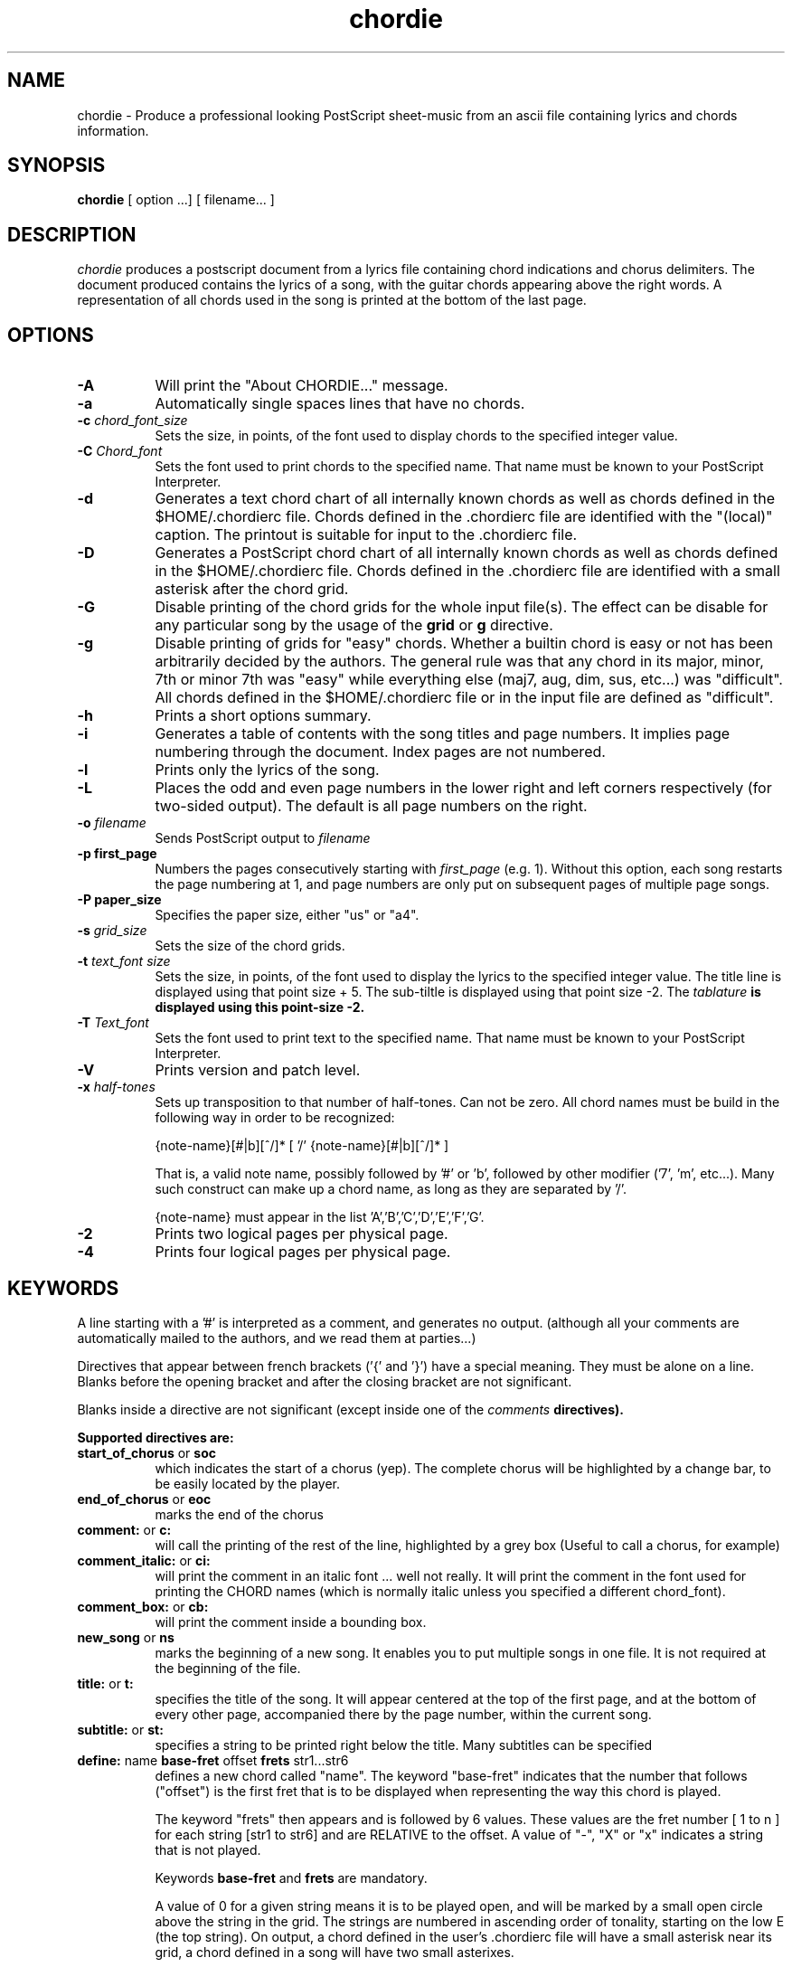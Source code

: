 .TH chordie l "September 1993" "Utilities"
.SH NAME
chordie \- Produce a professional looking PostScript sheet-music from an ascii file containing lyrics and chords information.
.SH SYNOPSIS
.B chordie
[ option ...] [ filename... ]
.SH DESCRIPTION
.I chordie
produces a postscript document from a lyrics file containing chord
indications and chorus delimiters. The document produced contains the
lyrics of a song, with the guitar chords appearing above the right
words. A representation of all chords used in the song is printed at
the bottom of the last page.

.SH OPTIONS
.TP 8
.B \-A
Will print the "About CHORDIE..." message.
.TP 8
.B \-a 
Automatically single spaces lines that have no chords.
.TP 8
.B \-c \fIchord_font_size\fB
Sets the size, in points, of the font used to display chords to the specified
integer value.
.TP 8
.B \-C \fIChord_font\fB
Sets the font used to print chords to the specified name. That name must be
known to your PostScript Interpreter.
.TP 8
.B \-d
Generates a text chord chart of all internally known chords as well as
chords defined in the $HOME/.chordierc file. Chords defined in the .chordierc file
are identified with the "(local)" caption. The printout is suitable for input
to the .chordierc file.
.TP 8
.B \-D
Generates a PostScript chord chart of all internally known chords as well as
chords defined in the $HOME/.chordierc file. Chords defined in the .chordierc file
are identified with a small asterisk after the chord grid.
.TP 8
.B \-G
Disable printing of the chord grids for the whole input file(s). The effect can
be disable for any particular song by the usage of the \fBgrid\fR or \fBg\fR
directive.
.TP 8
.B \-g
Disable printing of grids for "easy" chords. Whether a builtin chord is easy
or not has been arbitrarily decided by the authors. The general rule was that
any chord in its major, minor, 7th or minor 7th was "easy" while everything
else (maj7, aug, dim, sus, etc...) was "difficult". All chords defined in the
$HOME/.chordierc file or in the input file are defined as "difficult".
.TP 8
.B \-h
Prints a short options summary.
.TP
.B \-i
Generates a table of contents with the song titles and page numbers.
It implies page numbering through the document. Index pages
are not numbered.
.TP 8
.B \-l
Prints only the lyrics of the song.
.TP 8
.B \-L
Places the odd and even page numbers in the lower right and left
corners respectively (for two-sided output).  The default is all page
numbers on the right.
.TP 8
.B \-o \fIfilename\fB
Sends PostScript output to \fIfilename\fB
.TP 8
.B \-p " first_page" 
Numbers the pages consecutively starting with \fIfirst_page\fR (e.g.
1).  Without this option, each song restarts the page numbering at 1,
and page numbers are only put on subsequent pages of multiple page
songs.
.TP 8
.B \-P " paper_size" 
Specifies the paper size, either "us" or "a4".
.TP 8
.B \-s \fIgrid_size\fB
Sets the size of the chord grids.
.TP 8
.B \-t \fItext_font size\fB
Sets the size, in points, of the font used to display the lyrics to the
specified integer value. The title line is displayed using that point
size + 5. The sub-tiltle is displayed using that point size -2. The
\fItablature\fB is displayed using this point-size -2.
.TP 8
.B \-T \fIText_font\fB
Sets the font used to print text to the specified name. That name must be
known to your PostScript Interpreter.
.TP 8
.B \-V
Prints version and patch level.
.TP 8
.B \-x \fIhalf-tones\fB
Sets up transposition to that number of half-tones. Can not be zero. All
chord names must be build in the following way in order to be recognized:

{note-name}[#|b][^/]* [ '/' {note-name}[#|b][^/]* ]

That is, a valid note name, possibly followed by '#' or 'b', followed by
other modifier ('7', 'm', etc...). Many such construct can make up a chord
name, as long as they are separated by '/'.

{note-name} must appear in the list 'A','B','C','D','E','F','G'.
.TP 8
.B \-2
Prints two logical pages per physical page.
.TP 8
.B \-4
Prints four logical pages per physical page.

.SH KEYWORDS
A line starting with a '#' is interpreted as a comment, and generates no output.
(although all your comments are automatically mailed to the authors, and we read them
at parties...)

Directives that  appear between french brackets ('{' and '}') have a
special meaning. They must be alone on a line. Blanks before the
opening bracket and after the closing bracket are not significant.

Blanks inside a directive are not significant (except inside one of the \fIcomments\fB directives).

Supported directives are:
.TP 8
.B \fBstart_of_chorus\fR or \fBsoc\fR
which indicates the start of a chorus (yep). The complete chorus will
be highlighted by a change bar, to be easily located by the player.
.TP 8
.B \fBend_of_chorus\fR or \fBeoc\fR
marks the end of the chorus
.TP 8
.B \fBcomment:\fR or \fBc:\fR
will call the printing of the rest of the line, highlighted by a grey box
(Useful to call a chorus, for example)
.TP 8
.B \fBcomment_italic:\fR or \fBci:\fR
will print the comment in an italic font ... well not really. It will print the comment in the font used for printing the CHORD names (which is normally italic unless you specified a different chord_font).
.TP 8
.B \fBcomment_box:\fR or \fBcb:\fR
will print the comment inside a bounding box.
.TP 8
.B \fBnew_song\fR or \fBns\fR
marks the beginning of a new song. It enables you to put multiple songs
in one file. It is not required at the beginning of the file.
.TP 8
.B \fBtitle:\fR or \fBt:\fR
specifies the title of the song. It will appear centered at the top of the first
page, and at the bottom of every other page, accompanied there by the
page number, within the current song.
.TP 8
.B \fBsubtitle:\fR or \fBst:\fR
specifies a string to be printed right below the title. Many subtitles can be
specified
.TP 8
.B \fBdefine: \fRname \fBbase-fret \fRoffset \fBfrets \fRstr1...str6\f
defines a new chord called "name". The keyword "base-fret"
indicates that the number that follows ("offset") is the first
fret that is to be displayed when representing the way this chord is played.

The keyword "frets" then appears and is followed by 6 values. 
These values are the fret number [ 1 to n ] for each string
[str1 to str6] and are RELATIVE to the offset.  A value of "-", "X" or
"x" indicates a string that is not played.

Keywords \fBbase-fret\fR and \fBfrets\fR are mandatory.

A value of 0 for a given string means it is to be played open, and will be marked
by a small
open circle above the string in the grid.  The strings are numbered in ascending
order of tonality, starting on the low E (the top string).  On
output, a chord defined in the user's .chordierc file will have a small
asterisk near its grid, a chord defined in a song will have two small
asterixes.

At the beginning of every song, the default chords are re-loaded and the
user's .chordierc file is re-read. Chord definition of new chords inside
the text of a song are only valid for that song.

The syntax of a {define} directive has been modified in version 3.5.
CHORDIE will attempt to recognize an old-formar {define} and will accept
it. It will, though, print a warning inviting you to modify your input
file to use the new syntax (the exact {define} entry to use is provided
as an example).
.TP 8
.B textfont: postscript_font
same as -T command option
.TP 8
.B textsize: n
same as -t command option
.TP 8
.B chordfont: postscript_font
same as -C command option
.TP 8
.B chordsize: n
same as -c command option
.TP 8
.B \fBno_grid\fR or \fBng\fR
will disable printing of the chord grids for the current song.
.TP 8
.B \fBgrid\fR or \fBg\fR
will enable the printing of the chord grids for the current song (subject to
the limitation caused by the usage of the \fB-g\fR option). This
directive will overide the runtime \fB-G\fR option for the current song.
.TP 8
.B \fBnew_page\fR or \fBnp\fR
will force a logical page break (which will obviously turn out to be a physical
page break if you are not in either 2-up or 4-up mode.
.TP 8
.B \fBnew_physical_page\fR or \fBnpp\fR
will force a physical page break (in any mode).
.TP 8
.B \fBstart_of_tab\fR or \fBsot\fR
will cause chord to use a monospace (ie: non-proportional) font for the
printing of text. This can be used to enter 'tab' information where character
positioning is crucial. The \fBCourier\fR font is used with a smaller point-size
than the rest of the text.
.TP 8
.B \fBend_of_tab\fR or \fBeot\fR
will stop using monospace font. The effect is implicit at the end of a song.
.TP 8
.B \fBcolumns: n\fR or \fBcol: n\fR
specifies the number of columns on the pages of the current song.
.TP 8
.B \fBcolumn_break\fR or \fBcolb\fR
forces a column break. The next line of the song will appear in the next available
column, at the same height as the last "columns" statement if still
on the same page, or at the top of the page otherwise.
.SH FILES
.TP 8
.B $HOME/.chordierc
Initial directives re-read after each song.
.SH NOTES
Run time options override settings from your .chordierc file. So the assignement sequence
to, let's say, the text size will be: system default, .chordierc, run-time
option, and finally from within the song itself.

All keywords are case independent.
.SH BUGS
CHORDIE will not wrap long lines around the right margin.
.br
White space is not inserted inside the text line, even if white space
is inserted in the "chord" line above the text. The net effect is that 
chord names can appear further down the line than what was intended. This is
a side effect from fixing an old "bug" that caused the chord names to overlap.
This bug will only manifest itself if you have lots of chord but little text.
Inserting white space in the text is a good workaround.
.br
In 2-up mode, if page-numbering is invoked on a document that has an
odd number of page, the page number for the last page will be printed
at the bottom right of the virtual page instead of the bottom right of
the physical page.
.SH COPYRIGHT
Copyright 1990-91-92-93 by Martin Leclerc and Mario Dorion
.SH AUTHORS
Martin Leclerc (Martin.Leclerc@Sun.COM)
.br
and Mario Dorion (Mario.Dorion@Sun.COM)

.SH CONTRIBUTORS
Steve Putz (putz@parc.xerox.com)
.br
Jim Gerland (GERLAND@ubvms.cc.buffalo.edu)
.br
Leo Bicknell (ab147@freenet.acsu.buffalo.edu)
